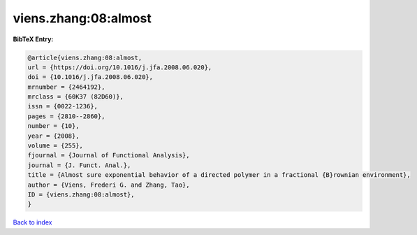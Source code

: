 viens.zhang:08:almost
=====================

.. :cite:t:`viens.zhang:08:almost`

.. bibliography:: ../../All.bib

**BibTeX Entry:**

.. code-block:: bibtex

   @article{viens.zhang:08:almost,
   url = {https://doi.org/10.1016/j.jfa.2008.06.020},
   doi = {10.1016/j.jfa.2008.06.020},
   mrnumber = {2464192},
   mrclass = {60K37 (82D60)},
   issn = {0022-1236},
   pages = {2810--2860},
   number = {10},
   year = {2008},
   volume = {255},
   fjournal = {Journal of Functional Analysis},
   journal = {J. Funct. Anal.},
   title = {Almost sure exponential behavior of a directed polymer in a fractional {B}rownian environment},
   author = {Viens, Frederi G. and Zhang, Tao},
   ID = {viens.zhang:08:almost},
   }

`Back to index <../index>`_

